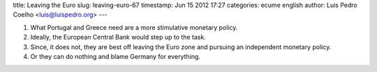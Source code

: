 title: Leaving the Euro
slug: leaving-euro-67
timestamp: Jun 15 2012 17:27
categories: ecume english
author: Luis Pedro Coelho <luis@luispedro.org>
---

1. What Portugal and Greece need are a more stimulative monetary policy.

2. Ideally, the European Central Bank would step up to the task.

3. Since, it does not, they are best off leaving the Euro zone and pursuing an
   independent monetary policy.

4. Or they can do nothing and blame Germany for everything.

